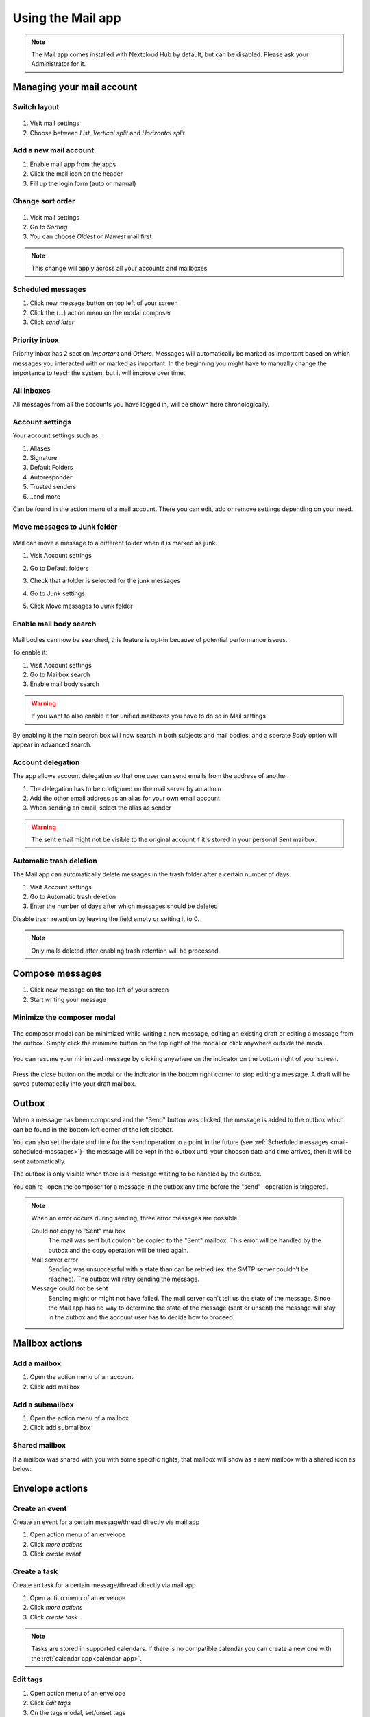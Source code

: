 ===================
Using the Mail app
===================

.. note:: The Mail app comes installed with Nextcloud Hub by default, but can be disabled.
          Please ask your Administrator for it.

.. figure:: images/mail.png

Managing your mail account
---------------------------

Switch layout
~~~~~~~~~~~~~
 .. versionadded:: 3.6

1. Visit mail settings
2. Choose between *List*, *Vertical split* and *Horizontal split*

.. figure:: images/mail_layout.png

Add a new mail account
~~~~~~~~~~~~~~~~~~~~~~~

1. Enable mail app from the apps
2. Click the mail icon on the header
3. Fill up the login form (auto or manual)

.. figure:: images/new-mail-account.png

Change sort order
~~~~~~~~~~~~~~~~~

 .. versionadded:: 3.5

1. Visit mail settings
2. Go to *Sorting*
3. You can choose *Oldest* or *Newest* mail first

.. note:: This change will apply across all your accounts and mailboxes

.. _mail-scheduled-messages:

Scheduled messages
~~~~~~~~~~~~~~~~~~~
1. Click new message button on top left of your screen
2. Click the (...) action menu on the modal composer
3. Click *send later*

.. figure:: images/scheduled-msg.png

Priority inbox
~~~~~~~~~~~~~~
Priority inbox has 2 section *Important* and *Others*.
Messages will automatically be marked as important based on which messages you interacted with or marked as important. In the beginning you might have to manually change the importance to teach the system, but it will improve over time.

.. figure:: images/priority-inbox.png

All inboxes
~~~~~~~~~~~~
All messages from all the accounts you have logged in, will be shown here chronologically.

.. _mail-account-settings:

Account settings
~~~~~~~~~~~~~~~~
Your account settings such as:

1. Aliases
2. Signature
3. Default Folders
4. Autoresponder
5. Trusted senders
6. ..and more

Can be found in the action menu of a mail account. There you can edit, add or remove settings depending on your need.

Move messages to Junk folder
~~~~~~~~~~~~~~~~~~~~~~~~~~~~

   .. versionadded:: 3.4

Mail can move a message to a different folder when it is marked as junk.

1) Visit Account settings
2) Go to Default folders
3) Check that a folder is selected for the junk messages
4) Go to Junk settings
5) Click Move messages to Junk folder

   .. figure:: images/mail_move-message-to-junk-folder.png

Enable mail body search
~~~~~~~~~~~~~~~~~~~~~~~~~~
   .. versionadded:: 3.5

Mail bodies can now be searched, this feature is opt-in because of potential performance issues.

To enable it:

1) Visit Account settings
2) Go to Mailbox search
3) Enable mail body search

.. warning:: If you want to also enable it for unified mailboxes you have to do so in Mail settings

By enabling it the main search box will now search in both subjects and mail bodies, and a sperate *Body* option
will appear in advanced search.

Account delegation
~~~~~~~~~~~~~~~~~~

The app allows account delegation so that one user can send emails from the address of another.

1) The delegation has to be configured on the mail server by an admin
2) Add the other email address as an alias for your own email account
3) When sending an email, select the alias as sender

.. warning:: The sent email might not be visible to the original account if it's stored in your personal *Sent* mailbox.

Automatic trash deletion
~~~~~~~~~~~~~~~~~~~~~~~~

.. versionadded:: 3.4

The Mail app can automatically delete messages in the trash folder after a certain number of days.

1) Visit Account settings
2) Go to Automatic trash deletion
3) Enter the number of days after which messages should be deleted

Disable trash retention by leaving the field empty or setting it to 0.

.. note::  Only mails deleted after enabling trash retention will be processed.

.. figure:: images/mail_trash_retention_settings.png

Compose messages
----------------

1. Click new message on the top left of your screen
2. Start writing your message

Minimize the composer modal
~~~~~~~~~~~~~~~~~~~~~~~~~~~

   .. versionadded:: 3.2

The composer modal can be minimized while writing a new message, editing an existing draft or editing a message from the outbox. Simply click the minimize button on the top right of the modal or click anywhere outside the modal.

   .. figure:: images/mail-minimize-composer.png

You can resume your minimized message by clicking anywhere on the indicator on the bottom right of your screen.

   .. figure:: images/mail-composer-indicator.png

Press the close button on the modal or the indicator in the bottom right corner to stop editing a message. A draft will be saved automatically into your draft mailbox.

Outbox
------

When a message has been composed and the "Send" button was clicked, the message is added to the outbox which can be found in the bottom left corner of the left sidebar.

You can also set the date and time for the send operation to a point in the future (see :ref:`Scheduled messages <mail-scheduled-messages>`)- the message will be kept in the outbox until your choosen date and time arrives, then it will be sent automatically.

The outbox is only visible when there is a message waiting to be handled by the outbox.

You can re- open the composer for a message in the outbox any time before the "send"- operation is triggered.

.. note::
   When an error occurs during sending, three error messages are possible:

   Could not copy to "Sent" mailbox
      The mail was sent but couldn't be copied to the "Sent" mailbox. This error will be handled by the outbox and the copy operation will be tried again.
   Mail server error
      Sending was unsuccessful with a state than can be retried (ex: the SMTP server couldn't be reached). The outbox will retry sending the message.
   Message could not be sent
      Sending might or might not have failed. The mail server can't tell us the state of the message. Since the Mail app has no way to determine the state of the message (sent or unsent) the message will stay in the outbox and the account user has to decide how to proceed.


Mailbox actions
---------------

Add a mailbox
~~~~~~~~~~~~~~
1. Open the action menu of an account
2. Click add mailbox

Add a submailbox
~~~~~~~~~~~~~~~~~
1. Open the action menu of a mailbox
2. Click add submailbox

Shared mailbox
~~~~~~~~~~~~~~~
If a mailbox was shared with you with some specific rights, that mailbox will show as a new mailbox with a shared icon as below:

.. figure:: images/shared-mailbox-icon.png

Envelope actions
----------------

Create an event
~~~~~~~~~~~~~~~~
Create an event for a certain message/thread directly via mail app

1. Open action menu of an envelope
2. Click *more actions*
3. Click *create event*

Create a task
~~~~~~~~~~~~~

.. versionadded:: 3.2

Create an task for a certain message/thread directly via mail app

1. Open action menu of an envelope
2. Click *more actions*
3. Click *create task*

.. note:: Tasks are stored in supported calendars. If there is no compatible calendar you can create a new one with the :ref:`calendar app<calendar-app>`.

Edit tags
~~~~~~~~~~
1. Open action menu of an envelope
2. Click *Edit tags*
3. On the tags modal, set/unset tags


Message actions
---------------

Unsubscribe from a mailing list
~~~~~~~~~~~~~~~~~~~~~~~~~~~~~~~

.. versionadded:: 3.1

Some mailing lists and newsletters allow to be unsubscribed easily. If the Mail app detects messages from such a sender, it will show an *Unsubscribe* button next to the sender information. Click and confirm to unsubscribe from the list.

Snooze
~~~~~~

.. versionadded:: 3.4

Snoozing a message or thread moves it into a dedicated mailbox until the selected snooze date is reached and the message or thread is moved back to the original mailbox.

1. Open action menu of an envelope or thread
2. Click *Snooze*
3. Select how long the message or thread should be snoozed

Smart replies
~~~~~~~~~~~~~

.. versionadded:: 3.6

When you open a message in the Mail app, it proposes AI-generated replies. By simply clicking on a suggested reply, the composer opens with the response pre-filled.

.. note:: Please note that the feature has to be enabled by the administrator

.. note:: Supported languages depend on the used large language model

Filtering and autoresponder
---------------------------

The Mail app has a simple editor for Sieve scripts and an interface to configure autoresponders. Sieve has to be enabled in the :ref:`account settings <mail-account-settings>`.

Autoresponders
~~~~~~~~~~~~~~

.. versionadded:: 3.5 Autoresponder can follow system settings.

The autoresponder is off by default. It can be set manually, or follow the system settings. Following system settings means that the long absence message entered on the :ref:`Absence settings section <groupware-absence>` is applied automatically.
